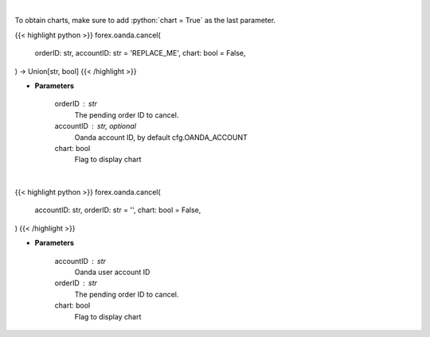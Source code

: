 .. role:: python(code)
    :language: python
    :class: highlight

|

To obtain charts, make sure to add :python:`chart = True` as the last parameter.

.. raw:: html

    <h3>
    > Getting data
    </h3>

{{< highlight python >}}
forex.oanda.cancel(
    orderID: str,
    accountID: str = 'REPLACE_ME',
    chart: bool = False,
) -> Union[str, bool]
{{< /highlight >}}

.. raw:: html

    <p>
    Request cancellation of a pending order.
    </p>

* **Parameters**

    orderID : str
        The pending order ID to cancel.
    accountID : str, optional
        Oanda account ID, by default cfg.OANDA_ACCOUNT
    chart: bool
       Flag to display chart


|

.. raw:: html

    <h3>
    > Getting charts
    </h3>

{{< highlight python >}}
forex.oanda.cancel(
    accountID: str,
    orderID: str = '',
    chart: bool = False,
)
{{< /highlight >}}

.. raw:: html

    <p>
    Cancel a Pending Order.
    </p>

* **Parameters**

    accountID : str
        Oanda user account ID
    orderID : str
        The pending order ID to cancel.
    chart: bool
       Flag to display chart

